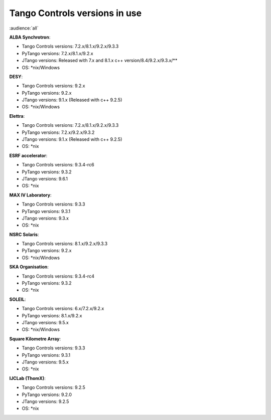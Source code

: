.. raw:: latex

    \clearpage

.. _versions_in_use:

Tango Controls versions in use
===============================

:audience:`all`

**ALBA Synchrotron**:

* Tango Controls versions: 7.2.x/8.1.x/9.2.x/9.3.3
* PyTango versions: 7.2.x/8.1.x/9.2.x
* JTango versions: Released with 7.x and 8.1.x c++ version/8.4/9.2.x/9.3.x/**
* OS: \*nix/Windows

**DESY**:

* Tango Controls versions: 9.2.x
* PyTango versions: 9.2.x
* JTango versions: 9.1.x (Released with c++ 9.2.5)
* OS: \*nix/Windows

**Elettra**:

* Tango Controls versions: 7.2.x/8.1.x/9.2.x/9.3.3
* PyTango versions: 7.2.x/9.2.x/9.3.2
* JTango versions: 9.1.x (Released with c++ 9.2.5)
* OS: \*nix

**ESRF accelerator**:

* Tango Controls versions: 9.3.4-rc6
* PyTango versions: 9.3.2
* JTango versions: 9.6.1
* OS: \*nix

**MAX IV Laboratory**:

* Tango Controls versions: 9.3.3
* PyTango versions: 9.3.1
* JTango versions: 9.3.x
* OS: \*nix

**NSRC Solaris**:

* Tango Controls versions: 8.1.x/9.2.x/9.3.3
* PyTango versions: 9.2.x
* OS: \*nix/Windows

**SKA Organisation**:

* Tango Controls versions: 9.3.4-rc4
* PyTango versions: 9.3.2
* OS: \*nix

**SOLEIL**:

* Tango Controls versions: 6.x/7.2.x/9.2.x 
* PyTango versions: 8.1.x/9.2.x
* JTango versions: 9.5.x
* OS: \*nix/Windows

**Square Kilometre Array**:

* Tango Controls versions: 9.3.3
* PyTango versions: 9.3.1
* JTango versions: 9.5.x
* OS: \*nix

**IJCLab (ThomX)**:

* Tango Controls versions: 9.2.5
* PyTango versions: 9.2.0
* JTango versions: 9.2.5
* OS: \*nix
